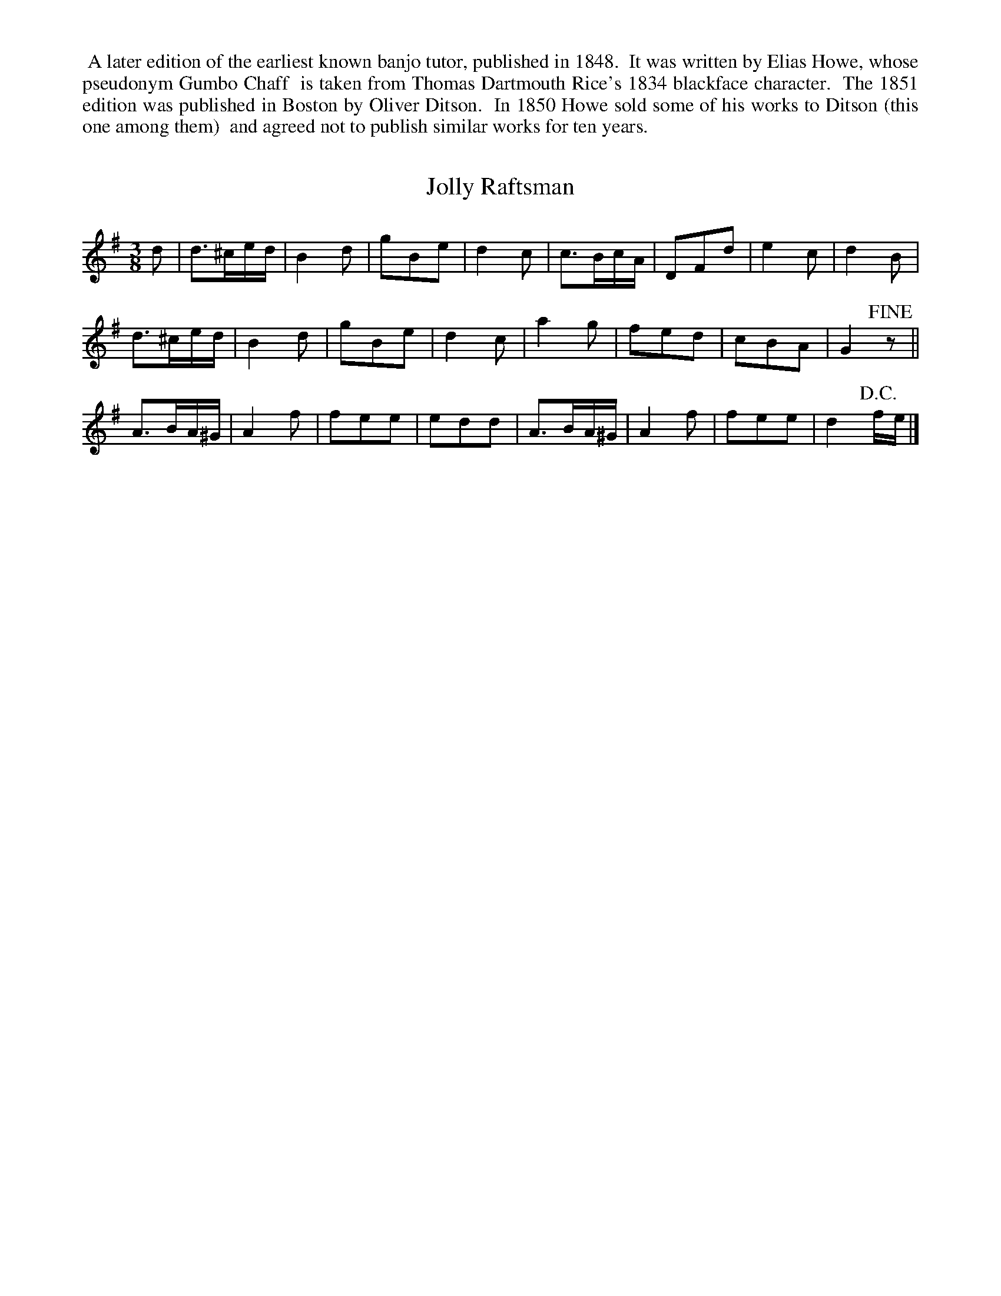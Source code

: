 X: 1
T: Jolly Raftsman
M: 3/8
L: 1/8
R: Air
B: Gumbo Chaff - The Complete Preceptor for the Banjo (1851, p. 14)
%%begintext align
%% A later edition of the earliest known banjo tutor, published in 1848.
%% It was written by Elias Howe, whose pseudonym Gumbo Chaff
%% is taken from Thomas Dartmouth Rice's 1834 blackface character.
%% The 1851 edition was published in Boston by Oliver Ditson.
%% In 1850 Howe sold some of his works to Ditson (this one among them)
%% and agreed not to publish similar works for ten years.
%%endtext
S: https://tunearch.org/wiki/Jolly_Raftsman
Z: AK/Fiddler's Companion
K: G
d |\
d>^ce/d/ | B2d | gBe | d2c | c>Bc/A/ | DFd | e2c | d2B |
d>^ce/d/ | B2d | gBe | d2c | a2g     | fed | cBA | G2 !fine!z ||
A>BA/^G/ | A2f | fee | edd | A>BA/^G/| A2f | fee | d2 !D.C.!f/e/ |]
